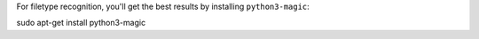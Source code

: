 For filetype recognition, you'll get the best results by installing
``python3-magic``:

sudo apt-get install python3-magic
